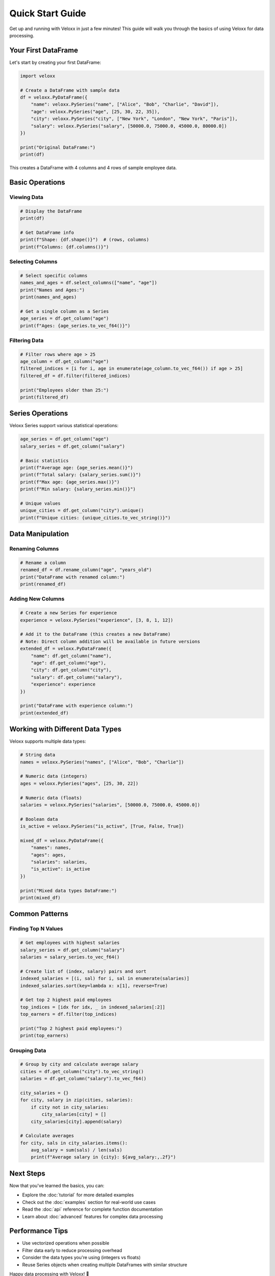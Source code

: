 Quick Start Guide
=================

Get up and running with Veloxx in just a few minutes! This guide will walk you through the basics of using Veloxx for data processing.

Your First DataFrame
--------------------

Let's start by creating your first DataFrame:

.. code-block:: python

    import veloxx

    # Create a DataFrame with sample data
    df = veloxx.PyDataFrame({
        "name": veloxx.PySeries("name", ["Alice", "Bob", "Charlie", "David"]),
        "age": veloxx.PySeries("age", [25, 30, 22, 35]),
        "city": veloxx.PySeries("city", ["New York", "London", "New York", "Paris"]),
        "salary": veloxx.PySeries("salary", [50000.0, 75000.0, 45000.0, 80000.0])
    })

    print("Original DataFrame:")
    print(df)

This creates a DataFrame with 4 columns and 4 rows of sample employee data.

Basic Operations
----------------

Viewing Data
~~~~~~~~~~~~

.. code-block:: python

    # Display the DataFrame
    print(df)

    # Get DataFrame info
    print(f"Shape: {df.shape()}")  # (rows, columns)
    print(f"Columns: {df.columns()}")

Selecting Columns
~~~~~~~~~~~~~~~~~

.. code-block:: python

    # Select specific columns
    names_and_ages = df.select_columns(["name", "age"])
    print("Names and Ages:")
    print(names_and_ages)

    # Get a single column as a Series
    age_series = df.get_column("age")
    print(f"Ages: {age_series.to_vec_f64()}")

Filtering Data
~~~~~~~~~~~~~~

.. code-block:: python

    # Filter rows where age > 25
    age_column = df.get_column("age")
    filtered_indices = [i for i, age in enumerate(age_column.to_vec_f64()) if age > 25]
    filtered_df = df.filter(filtered_indices)

    print("Employees older than 25:")
    print(filtered_df)

Series Operations
-----------------

Veloxx Series support various statistical operations:

.. code-block:: python

    age_series = df.get_column("age")
    salary_series = df.get_column("salary")

    # Basic statistics
    print(f"Average age: {age_series.mean()}")
    print(f"Total salary: {salary_series.sum()}")
    print(f"Max age: {age_series.max()}")
    print(f"Min salary: {salary_series.min()}")

    # Unique values
    unique_cities = df.get_column("city").unique()
    print(f"Unique cities: {unique_cities.to_vec_string()}")

Data Manipulation
-----------------

Renaming Columns
~~~~~~~~~~~~~~~~

.. code-block:: python

    # Rename a column
    renamed_df = df.rename_column("age", "years_old")
    print("DataFrame with renamed column:")
    print(renamed_df)

Adding New Columns
~~~~~~~~~~~~~~~~~~

.. code-block:: python

    # Create a new Series for experience
    experience = veloxx.PySeries("experience", [3, 8, 1, 12])
    
    # Add it to the DataFrame (this creates a new DataFrame)
    # Note: Direct column addition will be available in future versions
    extended_df = veloxx.PyDataFrame({
        "name": df.get_column("name"),
        "age": df.get_column("age"),
        "city": df.get_column("city"),
        "salary": df.get_column("salary"),
        "experience": experience
    })
    
    print("DataFrame with experience column:")
    print(extended_df)

Working with Different Data Types
----------------------------------

Veloxx supports multiple data types:

.. code-block:: python

    # String data
    names = veloxx.PySeries("names", ["Alice", "Bob", "Charlie"])
    
    # Numeric data (integers)
    ages = veloxx.PySeries("ages", [25, 30, 22])
    
    # Numeric data (floats)
    salaries = veloxx.PySeries("salaries", [50000.0, 75000.0, 45000.0])
    
    # Boolean data
    is_active = veloxx.PySeries("is_active", [True, False, True])

    mixed_df = veloxx.PyDataFrame({
        "names": names,
        "ages": ages,
        "salaries": salaries,
        "is_active": is_active
    })
    
    print("Mixed data types DataFrame:")
    print(mixed_df)

Common Patterns
---------------

Finding Top N Values
~~~~~~~~~~~~~~~~~~~~

.. code-block:: python

    # Get employees with highest salaries
    salary_series = df.get_column("salary")
    salaries = salary_series.to_vec_f64()
    
    # Create list of (index, salary) pairs and sort
    indexed_salaries = [(i, sal) for i, sal in enumerate(salaries)]
    indexed_salaries.sort(key=lambda x: x[1], reverse=True)
    
    # Get top 2 highest paid employees
    top_indices = [idx for idx, _ in indexed_salaries[:2]]
    top_earners = df.filter(top_indices)
    
    print("Top 2 highest paid employees:")
    print(top_earners)

Grouping Data
~~~~~~~~~~~~~

.. code-block:: python

    # Group by city and calculate average salary
    cities = df.get_column("city").to_vec_string()
    salaries = df.get_column("salary").to_vec_f64()
    
    city_salaries = {}
    for city, salary in zip(cities, salaries):
        if city not in city_salaries:
            city_salaries[city] = []
        city_salaries[city].append(salary)
    
    # Calculate averages
    for city, sals in city_salaries.items():
        avg_salary = sum(sals) / len(sals)
        print(f"Average salary in {city}: ${avg_salary:,.2f}")

Next Steps
----------

Now that you've learned the basics, you can:

* Explore the :doc:`tutorial` for more detailed examples
* Check out the :doc:`examples` section for real-world use cases
* Read the :doc:`api` reference for complete function documentation
* Learn about :doc:`advanced` features for complex data processing

Performance Tips
----------------

* Use vectorized operations when possible
* Filter data early to reduce processing overhead
* Consider the data types you're using (integers vs floats)
* Reuse Series objects when creating multiple DataFrames with similar structure

Happy data processing with Veloxx! 🚀
